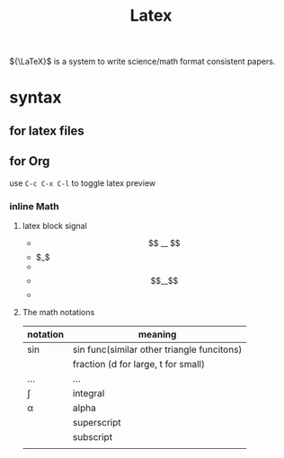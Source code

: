 :PROPERTIES:
:ID:       572000E7-40E3-4572-8316-89534060064F
:END:
#+title: Latex
#+HUGO_SECTION:main
${\LaTeX}$ is a system to write science/math format consistent papers.
* syntax
** for latex files
** for Org
use ~C-c C-x C-l~ to toggle latex preview
*** inline Math
**** latex block signal
+ $$ __ $$
+ $_$
+
  \begin{math}
  ...
  \end{math}
+ \[__\]
+ 
  \begin{equation} e = mc^2 \end{equation}
**** The math notations
| notation | meaning                                    |
|----------+--------------------------------------------|
| \sin     | sin func(similar other triangle funcitons) |
| \frac    | fraction   (d for large, t for small)      |
| \dots    | ...                                        |
| \int     | integral                                   |
| \alpha   | alpha                                      |
| ^{}      | superscript                                |
| _{}      | subscript                                  |
| \binom   |                                            |



